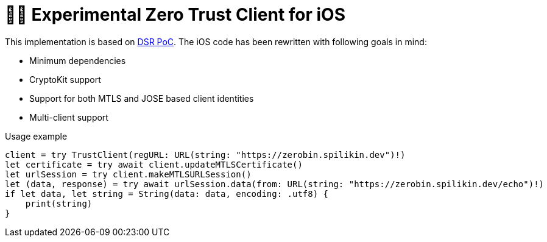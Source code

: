 = 🤝🔐 Experimental Zero Trust Client for iOS

This implementation is based on https://dsr.gematik.solutions/[DSR PoC]. The iOS code has been rewritten with following goals in mind:

* Minimum dependencies
* CryptoKit support
* Support for both MTLS and JOSE based client identities
* Multi-client support

.Usage example
[source,swift]
----
client = try TrustClient(regURL: URL(string: "https://zerobin.spilikin.dev")!)
let certificate = try await client.updateMTLSCertificate()
let urlSession = try client.makeMTLSURLSession()
let (data, response) = try await urlSession.data(from: URL(string: "https://zerobin.spilikin.dev/echo")!)
if let data, let string = String(data: data, encoding: .utf8) {
    print(string)
}
----